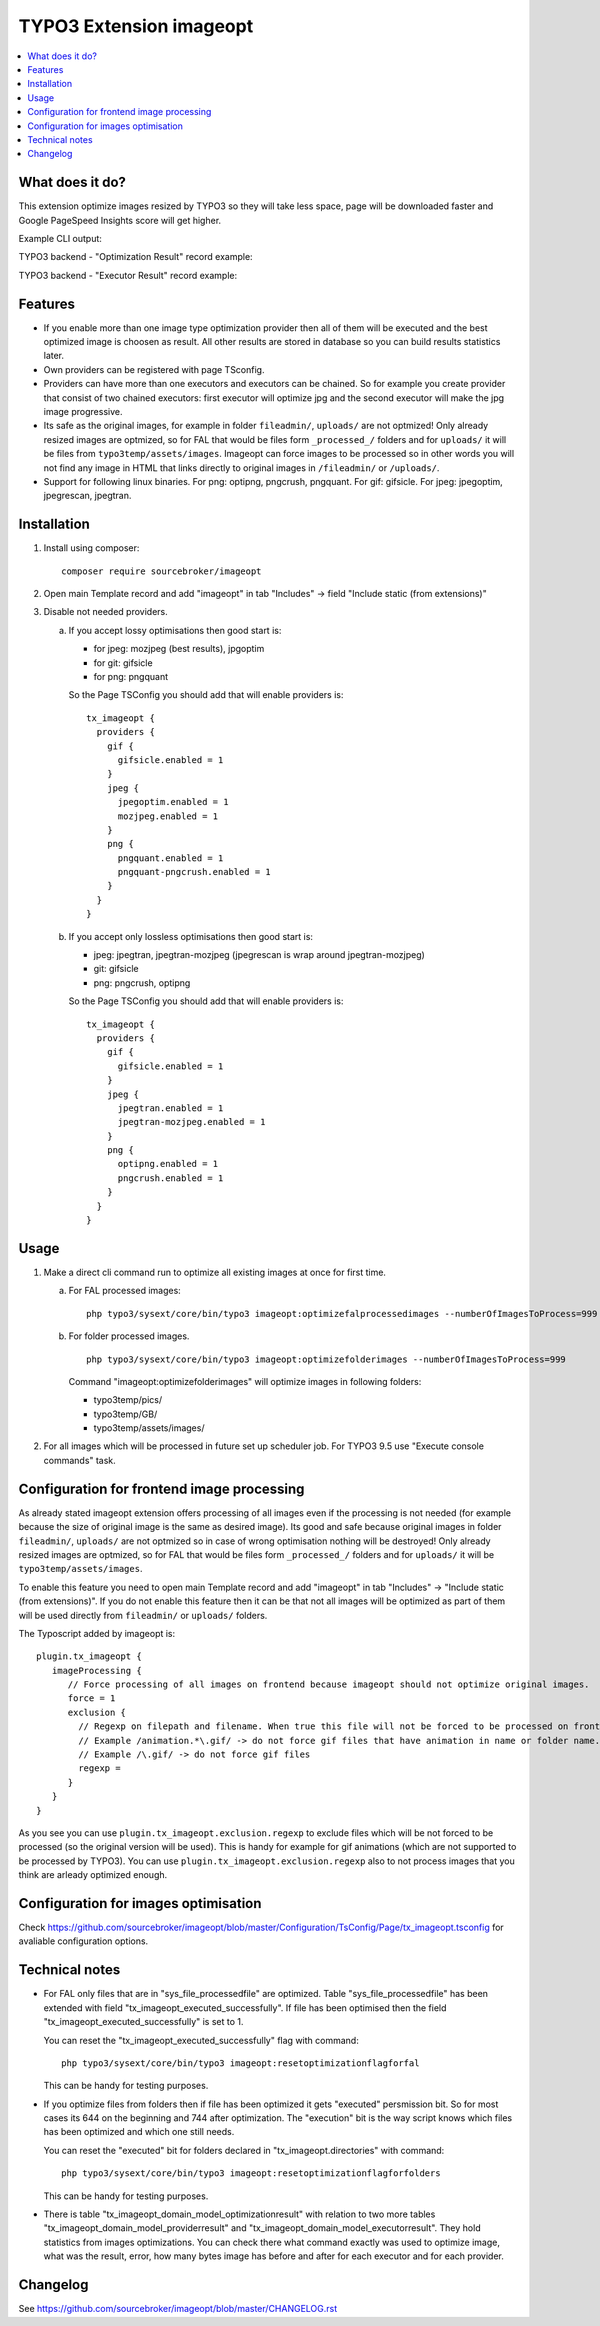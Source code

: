 TYPO3 Extension imageopt
========================

    .. image:: https://styleci.io/repos/80069905/shield?branch=master
       :target: https://styleci.io/repos/80069905

    .. image:: https://scrutinizer-ci.com/g/sourcebroker/imageopt/badges/quality-score.png?b=master
       :target: https://scrutinizer-ci.com/g/sourcebroker/imageopt/?branch=master

    .. image:: https://travis-ci.org/sourcebroker/imageopt.svg?branch=master
       :target: https://travis-ci.org/sourcebroker/imageopt

    .. image:: https://poser.pugx.org/sourcebroker/imageopt/license
       :target: https://packagist.org/packages/sourcebroker/imageopt

.. contents:: :local:

What does it do?
----------------

This extension optimize images resized by TYPO3 so they will take less space,
page will be downloaded faster and Google PageSpeed Insights score will get higher.

Example CLI output:

.. image:: Documentation/Images/OutputCliExample.png
    :width: 100%

TYPO3 backend - "Optimization Result" record example:

.. image:: Documentation/Images/OptimizationResultExample.png
    :width: 100%

TYPO3 backend - "Executor Result" record example:

.. image:: Documentation/Images/ExecutorResultExample.png
    :width: 100%

Features
--------

- If you enable more than one image type optimization provider then all of them will be executed and the best optimized
  image is choosen as result. All other results are stored in database so you can build results statistics later.

- Own providers can be registered with page TSconfig.

- Providers can have more than one executors and executors can be chained. So for example you create provider that
  consist of two chained executors: first executor will optimize jpg and the second executor will make the jpg image
  progressive.

- Its safe as the original images, for example in folder ``fileadmin/``, ``uploads/`` are not optmized!
  Only already resized images are optmized, so for FAL that would be files form ``_processed_/`` folders and for
  ``uploads/`` it will be files from ``typo3temp/assets/images``. Imageopt can force images to be processed so
  in other words you will not find any image in HTML that links directly to original images in ``/fileadmin/``
  or ``/uploads/``.

- Support for following linux binaries.
  For png: optipng, pngcrush, pngquant. For gif: gifsicle. For jpeg: jpegoptim, jpegrescan, jpegtran.


Installation
------------

1) Install using composer:

   ::

    composer require sourcebroker/imageopt

2) Open main Template record and add "imageopt" in tab "Includes" -> field "Include static (from extensions)"

3) Disable not needed providers.

   a) If you accept lossy optimisations then good start is:

      - for jpeg: mozjpeg (best results), jpgoptim
      - for git: gifsicle
      - for png: pngquant

      So the Page TSConfig you should add that will enable providers is:

      ::

        tx_imageopt {
          providers {
            gif {
              gifsicle.enabled = 1
            }
            jpeg {
              jpegoptim.enabled = 1
              mozjpeg.enabled = 1
            }
            png {
              pngquant.enabled = 1
              pngquant-pngcrush.enabled = 1
            }
          }
        }

   b) If you accept only lossless optimisations then good start is:

      - jpeg: jpegtran, jpegtran-mozjpeg (jpegrescan is wrap around jpegtran-mozjpeg)
      - git: gifsicle
      - png: pngcrush, optipng

      So the Page TSConfig you should add that will enable providers is:

      ::

        tx_imageopt {
          providers {
            gif {
              gifsicle.enabled = 1
            }
            jpeg {
              jpegtran.enabled = 1
              jpegtran-mozjpeg.enabled = 1
            }
            png {
              optipng.enabled = 1
              pngcrush.enabled = 1
            }
          }
        }

Usage
-----

1) Make a direct cli command run to optimize all existing images at once for first time.

   a) For FAL processed images:
      ::

        php typo3/sysext/core/bin/typo3 imageopt:optimizefalprocessedimages --numberOfImagesToProcess=999

   b) For folder processed images.
      ::

        php typo3/sysext/core/bin/typo3 imageopt:optimizefolderimages --numberOfImagesToProcess=999

      Command "imageopt:optimizefolderimages" will optimize images in following folders:

      - typo3temp/pics/
      - typo3temp/GB/
      - typo3temp/assets/images/

2) For all images which will be processed in future set up scheduler job. For TYPO3 9.5 use
   "Execute console commands" task.


Configuration for frontend image processing
-------------------------------------------

As already stated imageopt extension offers processing of all images even if the processing is not needed (for example because the size of original image is the same as desired image). Its good and safe because original images in folder ``fileadmin/``, ``uploads/`` are not optmized so in case of wrong optimisation nothing will be destroyed! Only already resized images are optmized, so for FAL that would be files form ``_processed_/`` folders and for ``uploads/`` it will be ``typo3temp/assets/images``.

To enable this feature you need to open main Template record and add "imageopt" in tab "Includes" -> "Include static (from extensions)". If you do not enable this feature then it can be that not all images will be optimized as part of them will be used directly from ``fileadmin/`` or ``uploads/`` folders.

The Typoscript added by imageopt is:

::

  plugin.tx_imageopt {
     imageProcessing {
        // Force processing of all images on frontend because imageopt should not optimize original images.
        force = 1
        exclusion {
          // Regexp on filepath and filename. When true this file will not be forced to be processed on frontend.
          // Example /animation.*\.gif/ -> do not force gif files that have animation in name or folder name.
          // Example /\.gif/ -> do not force gif files
          regexp =
        }
     }
  }

As you see you can use ``plugin.tx_imageopt.exclusion.regexp`` to exclude files which will be not forced to be processed (so the original version will be used). This is handy for example for gif animations (which are not supported to be processed by TYPO3). You can use ``plugin.tx_imageopt.exclusion.regexp`` also to not process images that you think are arleady optimized enough.

Configuration for images optimisation
-------------------------------------

Check https://github.com/sourcebroker/imageopt/blob/master/Configuration/TsConfig/Page/tx_imageopt.tsconfig for
avaliable configuration options.

Technical notes
---------------

* For FAL only files that are in "sys_file_processedfile" are optimized. Table "sys_file_processedfile"
  has been extended with field "tx_imageopt_executed_successfully". If file has been optimised then the field
  "tx_imageopt_executed_successfully" is set to 1.

  You can reset the "tx_imageopt_executed_successfully" flag with command:
  ::

    php typo3/sysext/core/bin/typo3 imageopt:resetoptimizationflagforfal

  This can be handy for testing purposes.

* If you optimize files from folders then if file has been optimized it gets "executed" persmission bit. So for most
  cases its 644 on the beginning and 744 after optimization. The "execution" bit is the way script knows which files
  has been optimized and which one still needs.

  You can reset the "executed" bit for folders declared in "tx_imageopt.directories" with command:
  ::

    php typo3/sysext/core/bin/typo3 imageopt:resetoptimizationflagforfolders

  This can be handy for testing purposes.

* There is table "tx_imageopt_domain_model_optimizationresult" with relation to two more tables
  "tx_imageopt_domain_model_providerresult" and "tx_imageopt_domain_model_executorresult".
  They hold statistics from images optimizations. You can check there what command exactly was
  used to optimize image, what was the result, error, how many bytes image has before and after
  for each executor and for each provider.

Changelog
---------

See https://github.com/sourcebroker/imageopt/blob/master/CHANGELOG.rst
